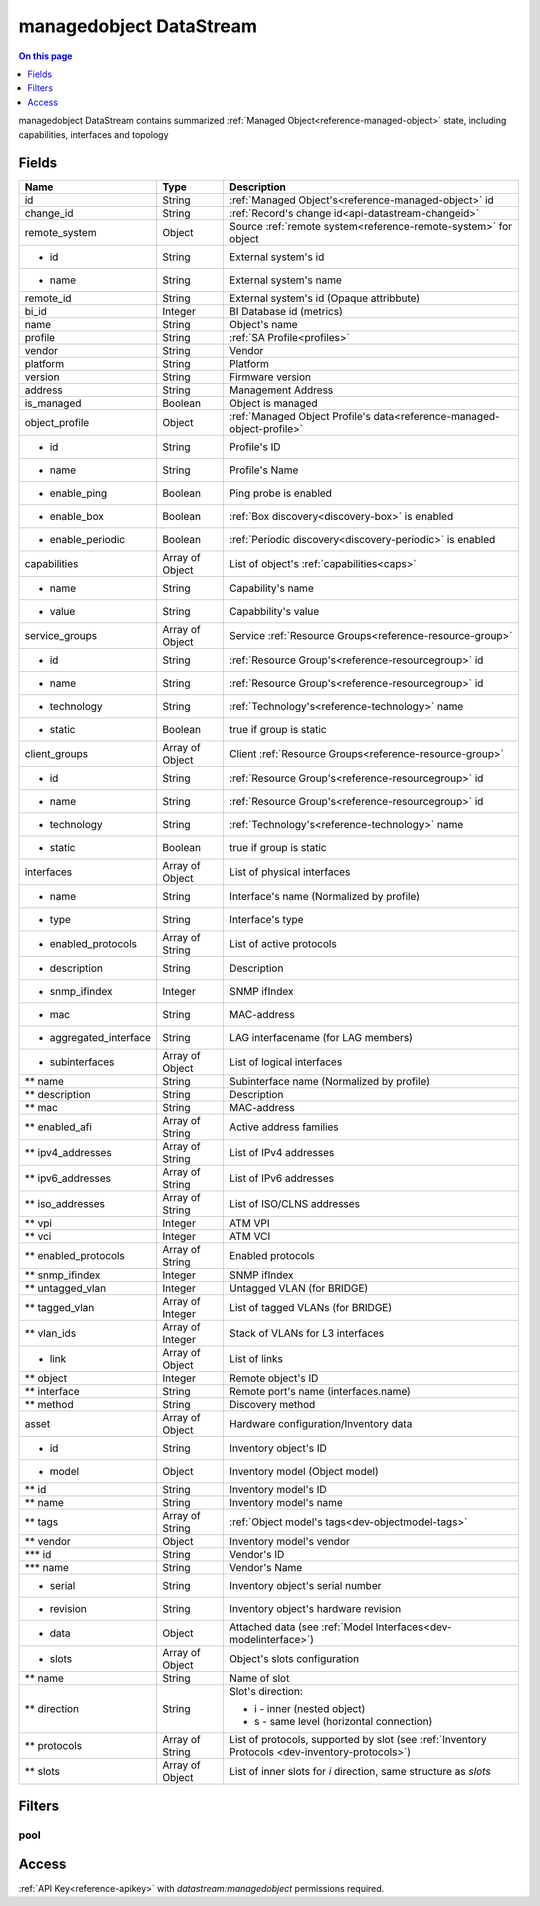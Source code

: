 .. _api-datastream-managedobject:

========================
managedobject DataStream
========================

.. contents:: On this page
    :local:
    :backlinks: none
    :depth: 1
    :class: singlecol

managedobject DataStream contains summarized :ref:`Managed Object<reference-managed-object>`
state, including capabilities, interfaces and topology

Fields
------

+------------------------+------------------+------------------------------------------------------------------------+
| Name                   | Type             | Description                                                            |
+========================+==================+========================================================================+
| id                     | String           | :ref:`Managed Object's<reference-managed-object>` id                   |
+------------------------+------------------+------------------------------------------------------------------------+
| change_id              | String           | :ref:`Record's change id<api-datastream-changeid>`                     |
+------------------------+------------------+------------------------------------------------------------------------+
| remote_system          | Object           | Source :ref:`remote system<reference-remote-system>` for object        |
+------------------------+------------------+------------------------------------------------------------------------+
| * id                   | String           | External system's id                                                   |
+------------------------+------------------+------------------------------------------------------------------------+
| * name                 | String           | External system's name                                                 |
+------------------------+------------------+------------------------------------------------------------------------+
| remote_id              | String           | External system's id (Opaque attribbute)                               |
+------------------------+------------------+------------------------------------------------------------------------+
| bi_id                  | Integer          | BI Database id (metrics)                                               |
+------------------------+------------------+------------------------------------------------------------------------+
| name                   | String           | Object's name                                                          |
+------------------------+------------------+------------------------------------------------------------------------+
| profile                | String           | :ref:`SA Profile<profiles>`                                            |
+------------------------+------------------+------------------------------------------------------------------------+
| vendor                 | String           | Vendor                                                                 |
+------------------------+------------------+------------------------------------------------------------------------+
| platform               | String           | Platform                                                               |
+------------------------+------------------+------------------------------------------------------------------------+
| version                | String           | Firmware version                                                       |
+------------------------+------------------+------------------------------------------------------------------------+
| address                | String           | Management Address                                                     |
+------------------------+------------------+------------------------------------------------------------------------+
| is_managed             | Boolean          | Object is managed                                                      |
+------------------------+------------------+------------------------------------------------------------------------+
| object_profile         | Object           | :ref:`Managed Object Profile's data<reference-managed-object-profile>` |
+------------------------+------------------+------------------------------------------------------------------------+
| * id                   | String           | Profile's ID                                                           |
+------------------------+------------------+------------------------------------------------------------------------+
| * name                 | String           | Profile's Name                                                         |
+------------------------+------------------+------------------------------------------------------------------------+
| * enable_ping          | Boolean          | Ping probe is enabled                                                  |
+------------------------+------------------+------------------------------------------------------------------------+
| * enable_box           | Boolean          | :ref:`Box discovery<discovery-box>` is enabled                         |
+------------------------+------------------+------------------------------------------------------------------------+
| * enable_periodic      | Boolean          | :ref:`Periodic discovery<discovery-periodic>` is enabled               |
+------------------------+------------------+------------------------------------------------------------------------+
| capabilities           | Array of Object  | List of object's :ref:`capabilities<caps>`                             |
+------------------------+------------------+------------------------------------------------------------------------+
| * name                 | String           | Capability's name                                                      |
+------------------------+------------------+------------------------------------------------------------------------+
| * value                | String           | Capabbility's value                                                    |
+------------------------+------------------+------------------------------------------------------------------------+
| service_groups         | Array of Object  | Service :ref:`Resource Groups<reference-resource-group>`               |
+------------------------+------------------+------------------------------------------------------------------------+
| * id                   | String           | :ref:`Resource Group's<reference-resourcegroup>` id                    |
+------------------------+------------------+------------------------------------------------------------------------+
| * name                 | String           | :ref:`Resource Group's<reference-resourcegroup>` id                    |
+------------------------+------------------+------------------------------------------------------------------------+
| * technology           | String           | :ref:`Technology's<reference-technology>` name                         |
+------------------------+------------------+------------------------------------------------------------------------+
| * static               | Boolean          | true if group is static                                                |
+------------------------+------------------+------------------------------------------------------------------------+
| client_groups          | Array of Object  | Client :ref:`Resource Groups<reference-resource-group>`                |
+------------------------+------------------+------------------------------------------------------------------------+
| * id                   | String           | :ref:`Resource Group's<reference-resourcegroup>` id                    |
+------------------------+------------------+------------------------------------------------------------------------+
| * name                 | String           | :ref:`Resource Group's<reference-resourcegroup>` id                    |
+------------------------+------------------+------------------------------------------------------------------------+
| * technology           | String           | :ref:`Technology's<reference-technology>` name                         |
+------------------------+------------------+------------------------------------------------------------------------+
| * static               | Boolean          | true if group is static                                                |
+------------------------+------------------+------------------------------------------------------------------------+
| interfaces             | Array of Object  | List of physical interfaces                                            |
+------------------------+------------------+------------------------------------------------------------------------+
| * name                 | String           | Interface's name (Normalized by profile)                               |
+------------------------+------------------+------------------------------------------------------------------------+
| * type                 | String           | Interface's type                                                       |
+------------------------+------------------+------------------------------------------------------------------------+
| * enabled_protocols    | Array of String  | List of active protocols                                               |
+------------------------+------------------+------------------------------------------------------------------------+
| * description          | String           | Description                                                            |
+------------------------+------------------+------------------------------------------------------------------------+
| * snmp_ifindex         | Integer          | SNMP ifIndex                                                           |
+------------------------+------------------+------------------------------------------------------------------------+
| * mac                  | String           | MAC-address                                                            |
+------------------------+------------------+------------------------------------------------------------------------+
| * aggregated_interface | String           | LAG interfacename (for LAG members)                                    |
+------------------------+------------------+------------------------------------------------------------------------+
| * subinterfaces        | Array of Object  | List of logical interfaces                                             |
+------------------------+------------------+------------------------------------------------------------------------+
| ** name                | String           | Subinterface name (Normalized by profile)                              |
+------------------------+------------------+------------------------------------------------------------------------+
| ** description         | String           | Description                                                            |
+------------------------+------------------+------------------------------------------------------------------------+
| ** mac                 | String           | MAC-address                                                            |
+------------------------+------------------+------------------------------------------------------------------------+
| ** enabled_afi         | Array of String  | Active address families                                                |
+------------------------+------------------+------------------------------------------------------------------------+
| ** ipv4_addresses      | Array of String  | List of IPv4 addresses                                                 |
+------------------------+------------------+------------------------------------------------------------------------+
| ** ipv6_addresses      | Array of String  | List of IPv6 addresses                                                 |
+------------------------+------------------+------------------------------------------------------------------------+
| ** iso_addresses       | Array of String  | List of ISO/CLNS addresses                                             |
+------------------------+------------------+------------------------------------------------------------------------+
| ** vpi                 | Integer          | ATM VPI                                                                |
+------------------------+------------------+------------------------------------------------------------------------+
| ** vci                 | Integer          | ATM VCI                                                                |
+------------------------+------------------+------------------------------------------------------------------------+
| ** enabled_protocols   | Array of String  | Enabled protocols                                                      |
+------------------------+------------------+------------------------------------------------------------------------+
| ** snmp_ifindex        | Integer          | SNMP ifIndex                                                           |
+------------------------+------------------+------------------------------------------------------------------------+
| ** untagged_vlan       | Integer          | Untagged VLAN (for BRIDGE)                                             |
+------------------------+------------------+------------------------------------------------------------------------+
| ** tagged_vlan         | Array of Integer | List of tagged VLANs (for BRIDGE)                                      |
+------------------------+------------------+------------------------------------------------------------------------+
| ** vlan_ids            | Array of Integer | Stack of VLANs for L3 interfaces                                       |
+------------------------+------------------+------------------------------------------------------------------------+
| * link                 | Array of Object  | List of links                                                          |
+------------------------+------------------+------------------------------------------------------------------------+
| ** object              | Integer          | Remote object\'s ID                                                    |
+------------------------+------------------+------------------------------------------------------------------------+
| ** interface           | String           | Remote port's name (interfaces.name)                                   |
+------------------------+------------------+------------------------------------------------------------------------+
| ** method              | String           | Discovery method                                                       |
+------------------------+------------------+------------------------------------------------------------------------+
| asset                  | Array of Object  | Hardware configuration/Inventory data                                  |
+------------------------+------------------+------------------------------------------------------------------------+
| * id                   | String           | Inventory object\'s ID                                                 |
+------------------------+------------------+------------------------------------------------------------------------+
| * model                | Object           | Inventory model (Object model)                                         |
+------------------------+------------------+------------------------------------------------------------------------+
| ** id                  | String           | Inventory model\'s ID                                                  |
+------------------------+------------------+------------------------------------------------------------------------+
| ** name                | String           | Inventory model\'s name                                                |
+------------------------+------------------+------------------------------------------------------------------------+
| ** tags                | Array of String  | :ref:`Object model's tags<dev-objectmodel-tags>`                       |
+------------------------+------------------+------------------------------------------------------------------------+
| ** vendor              | Object           | Inventory model\'s vendor                                              |
+------------------------+------------------+------------------------------------------------------------------------+
| *** id                 | String           | Vendor\'s ID                                                           |
+------------------------+------------------+------------------------------------------------------------------------+
| *** name               | String           | Vendor\'s Name                                                         |
+------------------------+------------------+------------------------------------------------------------------------+
| * serial               | String           | Inventory object's serial number                                       |
+------------------------+------------------+------------------------------------------------------------------------+
| * revision             | String           | Inventory object's hardware revision                                   |
+------------------------+------------------+------------------------------------------------------------------------+
| * data                 | Object           | Attached data (see :ref:`Model Interfaces<dev-modelinterface>`)        |
+------------------------+------------------+------------------------------------------------------------------------+
| * slots                | Array of Object  | Object's slots configuration                                           |
+------------------------+------------------+------------------------------------------------------------------------+
| ** name                | String           | Name of slot                                                           |
+------------------------+------------------+------------------------------------------------------------------------+
| ** direction           | String           | Slot's direction:                                                      |
|                        |                  |                                                                        |
|                        |                  | * i - inner (nested object)                                            |
|                        |                  | * s - same level (horizontal connection)                               |
+------------------------+------------------+------------------------------------------------------------------------+
| ** protocols           | Array of String  | List of protocols, supported by slot                                   |
|                        |                  | (see :ref:`Inventory Protocols <dev-inventory-protocols>`)             |
+------------------------+------------------+------------------------------------------------------------------------+
| ** slots               | Array of Object  | List of inner slots for `i` direction, same structure as `slots`       |
+------------------------+------------------+------------------------------------------------------------------------+

Filters
-------

pool
^^^^

.. function:: pool(name)

    Restrict stream to objects belonging to pool `name`

    :param name: Pool name

Access
------
:ref:`API Key<reference-apikey>` with `datastream:managedobject` permissions
required.
